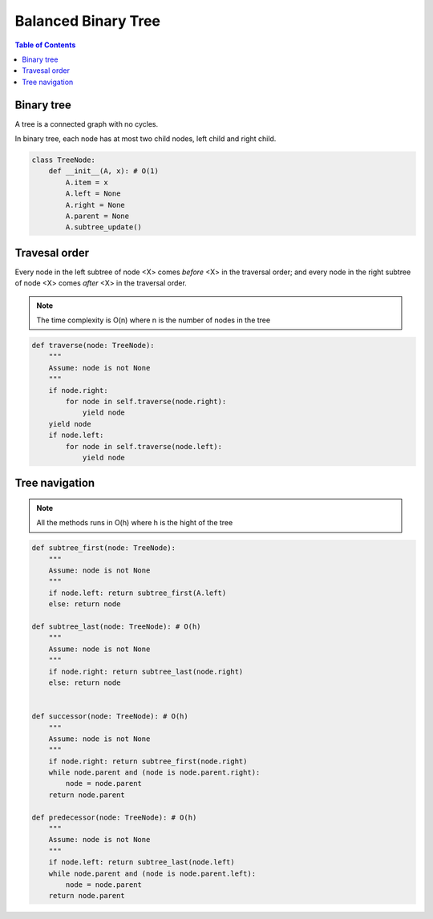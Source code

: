 ====================
Balanced Binary Tree
====================

.. contents:: Table of Contents

Binary tree
===========

A tree is a connected graph with no cycles.

In binary tree, each node has at most two child nodes, left child and right child.

.. code-block:: python

    class TreeNode:
        def __init__(A, x): # O(1)
            A.item = x
            A.left = None
            A.right = None
            A.parent = None
            A.subtree_update()

Travesal order
==============

Every node in the left subtree of node <X> comes *before* <X> in the traversal order; and every node in the right subtree of node <X> comes *after* <X> in the traversal order.

.. note::

    The time complexity is O(n) where n is the number of nodes in the tree

.. code-block:: python
    
    def traverse(node: TreeNode):
        """
        Assume: node is not None
        """
        if node.right: 
            for node in self.traverse(node.right):
                yield node
        yield node
        if node.left:
            for node in self.traverse(node.left):
                yield node


Tree navigation
===============

.. note::

    All the methods runs in O(h) where h is the hight of the tree


.. code-block:: python

    def subtree_first(node: TreeNode):
        """
        Assume: node is not None
        """
        if node.left: return subtree_first(A.left)
        else: return node

    def subtree_last(node: TreeNode): # O(h)
        """
        Assume: node is not None
        """
        if node.right: return subtree_last(node.right)
        else: return node


    def successor(node: TreeNode): # O(h)
        """
        Assume: node is not None
        """
        if node.right: return subtree_first(node.right)
        while node.parent and (node is node.parent.right):
            node = node.parent
        return node.parent

    def predecessor(node: TreeNode): # O(h)
        """
        Assume: node is not None
        """
        if node.left: return subtree_last(node.left)
        while node.parent and (node is node.parent.left):
            node = node.parent
        return node.parent

